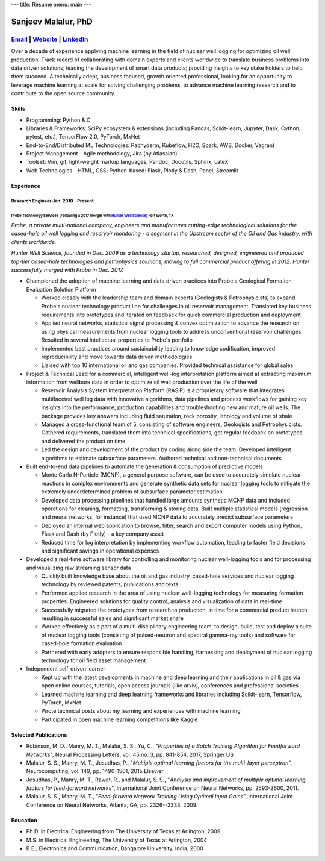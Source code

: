 ---
title: Resume
menu: main
---

====================
Sanjeev Malalur, PhD
====================
--------------------------------------------------------------------------------------------------------------------------------------------
`Email <sanjeev.malalur@gmail.com>`__ \| `Website <https://smalalur-gh.github.io>`__ \| `LinkedIn <https://www.linkedin.com/in/smalalur/>`__
--------------------------------------------------------------------------------------------------------------------------------------------

Over a decade of experience applying machine learning in the field of
nuclear well logging for optimizing oil well production. Track record of
collaborating with domain experts and clients worldwide to translate
business problems into data driven solutions; leading the development of
smart data products; providing insights to key stake holders to help
them succeed. A technically adept, business focused, growth oriented
professional, looking for an opportunity to leverage machine learning at
scale for solving challenging problems, to advance machine learning
research and to contribute to the open source community.

Skills
======

-  Programming: Python & C
-  Libraries & Frameworks: SciPy ecosystem & extensions (including
   Pandas, Scikit-learn, Jupyter, Dask, Cython, pytest, etc.),
   TensorFlow 2.0, PyTorch, MxNet
-  End-to-End/Distributed ML Technologies: Pachyderm, Kubeflow, H2O,
   Spark, AWS, Docker, Vagrant
-  Project Management - Agile methodology, Jira (by Atlassian)
-  Toolset: Vim, git, light-weight markup languages, Pandoc, Docutils,
   Sphinx, LateX
-  Web Technologies - HTML, CSS; Python-based: Flask, Plotly & Dash,
   Panel, Streamlit

Experience
==========

Research Engineer Jan. 2010 - Present
-------------------------------------

Probe Technology Services (Following a 2017 merger with `Hunter Well Science <https://www.probe1.com/probe-and-hunter-well-science-announce-strategic-merger/>`__) Fort Worth, TX
~~~~~~~~~~~~~~~~~~~~~~~~~~~~~~~~~~~~~~~~~~~~~~~~~~~~~~~~~~~~~~~~~~~~~~~~~~~~~~~~~~~~~~~~~~~~~~~~~~~~~~~~~~~~~~~~~~~~~~~~~~~~~~~~~~~~~~~~~~~~~~~~~~~~~~~~~~~~~~~~~~~~~~~~~~~~~~~~~

*Probe, a private multi-national company, engineers and manufactures
cutting-edge technological solutions for the cased-hole oil well logging
and reservoir monitoring - a segment in the Upstream sector of the Oil
and Gas industry, with clients worldwide.*

*Hunter Well Science, founded in Dec. 2009 as a technology startup,
researched, designed, engineered and produced top-tier cased-hole
technologies and petrophysics solutions, moving to full commercial
product offering in 2012. Hunter successfully merged with Probe in Dec.
2017.*

-  Championed the adoption of machine learning and data driven practices
   into Probe's Geological Formation Evaluation Solution Platform

   -  Worked closely with the leadership team and domain experts
      (Geologists & Petrophysicists) to expand Probe's nuclear
      technology product line for challenges in oil reservoir
      management. Translated key business requirements into prototypes
      and iterated on feedback for quick commercial production and
      deployment
   -  Applied neural networks, statistical signal processing & convex
      optimization to advance the research on using physical
      measurements from nuclear logging tools to address unconventional
      reservoir challenges. Resulted in several intellectual properties
      to Probe's portfolio
   -  Implemented best practices around sustainability leading to
      knowledge codification, improved reproducibility and move towards
      data driven methodologies
   -  Liaised with top 10 international oil and gas companies. Provided
      technical assistance for global sales

-  Project & Technical Lead for a commercial, intelligent well-log
   interpretation platform aimed at extracting maximum information from
   wellbore data in order to optimize oil well production over the life
   of the well

   -  Reservoir Analysis System Interpretation Platform (RASiP) is a
      proprietary software that integrates multifaceted well log data
      with innovative algorithms, data pipelines and process workflows
      for gaining key insights into the performance, production
      capabilities and troubleshooting new and mature oil wells. The
      package provides key answers including fluid saturation, rock
      porosity, lithology and volume of shale
   -  Managed a cross-functional team of 5, consisting of software
      engineers, Geologists and Petrophysicists. Gathered requirements,
      translated them into technical specifications, got regular
      feedback on prototypes and delivered the product on time
   -  Led the design and development of the product by coding along side
      the team. Developed intelligent algorithms to estimate subsurface
      parameters. Authored technical and non-technical documents

-  Built end-to-end data pipelines to automate the generation &
   consumption of predictive models

   -  Monte Carlo N-Particle (MCNP), a general purpose software, can be
      used to accurately simulate nuclear reactions in complex
      environments and generate synthetic data sets for nuclear logging
      tools to mitigate the extremely underdetermined problem of
      subsurface parameter estimation
   -  Developed data processing pipelines that handled large amounts
      synthetic MCNP data and included operations for cleaning,
      formatting, transforming & storing data. Built multiple
      statistical models (regression and neural networks, for instance)
      that used MCNP data to accurately predict subsurface parameters
   -  Deployed an internal web application to browse, filter, search and
      export computer models using Python, Flask and Dash (by Plotly) -
      a key company asset
   -  Reduced time for log interpretation by implementing workflow
      automation, leading to faster field decisions and significant
      savings in operational expenses

-  Developed a real-time software library for controlling and monitoring
   nuclear well-logging tools and for processing and visualizing raw
   streaming sensor data

   -  Quickly built knowledge base about the oil and gas industry,
      cased-hole services and nuclear logging technology by reviewed
      patents, publications and texts
   -  Performed applied research in the area of using nuclear
      well-logging technology for measuring formation properties.
      Engineered solutions for quality control, analysis and
      visualization of data in real-time
   -  Successfully migrated the prototypes from research to production,
      in time for a commercial product launch resulting in successful
      sales and significant market share
   -  Worked effectively as a part of a multi-disciplinary engineering
      team, to design, build, test and deploy a suite of nuclear logging
      tools (consisting of pulsed-neutron and spectral gamma-ray tools)
      and software for cased-hole formation evaluation
   -  Partnered with early adopters to ensure responsible handling,
      harnessing and deployment of nuclear logging technology for oil
      field asset management

-  Independent self-driven learner

   -  Kept up with the latest developments in machine and deep learning
      and their applications in oil & gas via open online courses,
      tutorials, open access journals (like arxiv), conferences and
      professional societies
   -  Learned machine learning and deep learning frameworks and
      libraries including Scikit-learn, Tensorflow, PyTorch, MxNet
   -  Wrote technical posts about my learning and experiences with
      machine learning
   -  Participated in open machine learning competitions like Kaggle

Selected Publications
=====================

-  Robinson, M. D., Manry, M. T., Malalur, S. S., Yu, C., "*Properties
   of a Batch Training Algorithm for Feedforward Networks*", Neural
   Processing Letters, vol. 45 no. 3, pp. 841-854, 2017, Springer US
-  Malalur, S. S., Manry, M. T., Jesudhas, P., "*Multiple optimal
   learning factors for the multi-layer perceptron*", Neurocomputing,
   vol. 149, pp. 1490-1501, 2015 Elsevier
-  Jesudhas, P., Manry, M. T., Rawat, R., and Malalur, S. S., "*Analysis
   and improvement of multiple optimal learning factors for feed-forward
   networks*", International Joint Conference on Neural Networks, pp.
   2593-2600, 2011.
-  Malalur, S. S., Manry, M. T., "*Feed-forward Network Training Using
   Optimal Input Gains*", International Joint Conference on Neural
   Networks, Atlanta, GA, pp. 2326--2333, 2009.

Education
=========

-  Ph.D. in Electrical Engineering from The University of Texas at
   Arlington, 2009
-  M.S. in Electrical Engineering, The University of Texas at Arlington,
   2004
-  B.E., Electronics and Communication, Bangalore University, India,
   2000
